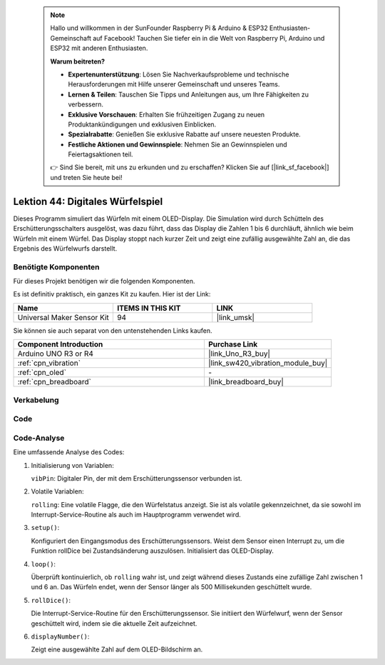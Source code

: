 
 .. note::

    Hallo und willkommen in der SunFounder Raspberry Pi & Arduino & ESP32 Enthusiasten-Gemeinschaft auf Facebook! Tauchen Sie tiefer ein in die Welt von Raspberry Pi, Arduino und ESP32 mit anderen Enthusiasten.

    **Warum beitreten?**

    - **Expertenunterstützung**: Lösen Sie Nachverkaufsprobleme und technische Herausforderungen mit Hilfe unserer Gemeinschaft und unseres Teams.
    - **Lernen & Teilen**: Tauschen Sie Tipps und Anleitungen aus, um Ihre Fähigkeiten zu verbessern.
    - **Exklusive Vorschauen**: Erhalten Sie frühzeitigen Zugang zu neuen Produktankündigungen und exklusiven Einblicken.
    - **Spezialrabatte**: Genießen Sie exklusive Rabatte auf unsere neuesten Produkte.
    - **Festliche Aktionen und Gewinnspiele**: Nehmen Sie an Gewinnspielen und Feiertagsaktionen teil.

    👉 Sind Sie bereit, mit uns zu erkunden und zu erschaffen? Klicken Sie auf [|link_sf_facebook|] und treten Sie heute bei!

.. _uno_digital_dice:

Lektion 44: Digitales Würfelspiel
=============================================================


Dieses Programm simuliert das Würfeln mit einem OLED-Display. 
Die Simulation wird durch Schütteln des Erschütterungsschalters ausgelöst, was dazu führt, dass das Display die Zahlen 1 bis 6 durchläuft, 
ähnlich wie beim Würfeln mit einem Würfel. 
Das Display stoppt nach kurzer Zeit und zeigt eine zufällig ausgewählte Zahl an, die das Ergebnis des Würfelwurfs darstellt.



Benötigte Komponenten
--------------------------

Für dieses Projekt benötigen wir die folgenden Komponenten. 

Es ist definitiv praktisch, ein ganzes Kit zu kaufen. Hier ist der Link: 

.. list-table::
    :widths: 20 20 20
    :header-rows: 1

    *   - Name	
        - ITEMS IN THIS KIT
        - LINK
    *   - Universal Maker Sensor Kit
        - 94
        - |link_umsk|

Sie können sie auch separat von den untenstehenden Links kaufen.

.. list-table::
    :widths: 30 20
    :header-rows: 1

    *   - Component Introduction
        - Purchase Link

    *   - Arduino UNO R3 or R4
        - |link_Uno_R3_buy|
    *   - :ref:`cpn_vibration`
        - |link_sw420_vibration_module_buy|
    *   - :ref:`cpn_oled`
        - \-
    *   - :ref:`cpn_breadboard`
        - |link_breadboard_buy|
        

Verkabelung
---------------------------

.. image:: img/Lesson_44_Digital_dice_uno_bb.png
    :width: 100%


Code
---------------------------

.. raw:: html

    <iframe src=https://create.arduino.cc/editor/sunfounder01/70e73ef9-2968-4845-befd-23185286fd93/preview?embed style="height:510px;width:100%;margin:10px 0" frameborder=0></iframe>


Code-Analyse
---------------------------

Eine umfassende Analyse des Codes:

1. Initialisierung von Variablen:

   ``vibPin``: Digitaler Pin, der mit dem Erschütterungssensor verbunden ist.

2. Volatile Variablen:

   ``rolling``: Eine volatile Flagge, die den Würfelstatus anzeigt. Sie ist als volatile gekennzeichnet, da sie sowohl im Interrupt-Service-Routine als auch im Hauptprogramm verwendet wird.

3. ``setup()``:

   Konfiguriert den Eingangsmodus des Erschütterungssensors.
   Weist dem Sensor einen Interrupt zu, um die Funktion rollDice bei Zustandsänderung auszulösen.
   Initialisiert das OLED-Display.

4. ``loop()``:

   Überprüft kontinuierlich, ob ``rolling`` wahr ist, und zeigt während dieses Zustands eine zufällige Zahl zwischen 1 und 6 an. Das Würfeln endet, wenn der Sensor länger als 500 Millisekunden geschüttelt wurde.

5. ``rollDice()``:

   Die Interrupt-Service-Routine für den Erschütterungssensor. Sie initiiert den Würfelwurf, wenn der Sensor geschüttelt wird, indem sie die aktuelle Zeit aufzeichnet.

6. ``displayNumber()``:

   Zeigt eine ausgewählte Zahl auf dem OLED-Bildschirm an.
